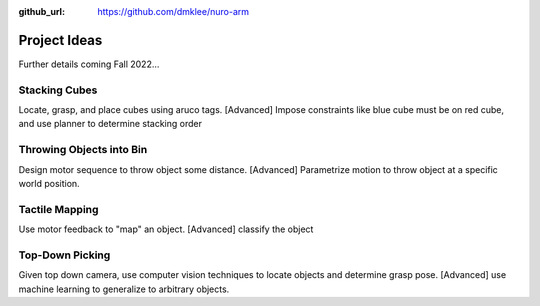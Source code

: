 :github_url: https://github.com/dmklee/nuro-arm

Project Ideas
=============
Further details coming Fall 2022...

Stacking Cubes
--------------

Locate, grasp, and place cubes using aruco tags. [Advanced] Impose constraints
like blue cube must be on red cube, and use planner to determine stacking order


Throwing Objects into Bin
-------------------------

Design motor sequence to throw object some distance. [Advanced] Parametrize
motion to throw object at a specific world position.


Tactile Mapping
---------------

Use motor feedback to "map" an object.  [Advanced] classify the object


Top-Down Picking
----------------

Given top down camera, use computer vision techniques to locate objects and 
determine grasp pose.  [Advanced] use machine learning to generalize to arbitrary
objects.

